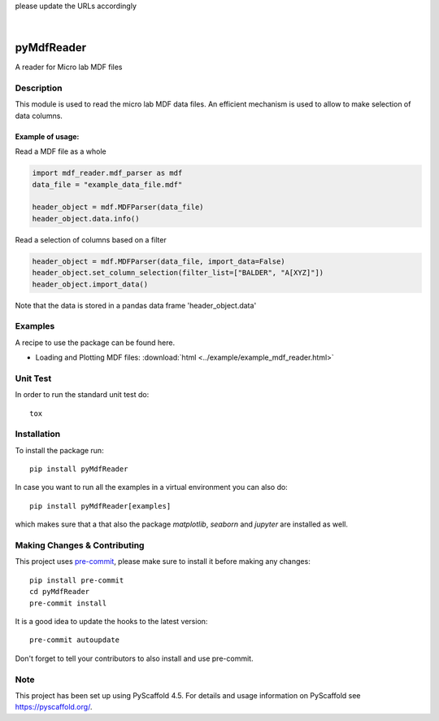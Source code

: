.. These are examples of badges you might want to add to your README:
please update the URLs accordingly

    .. image:: https://api.cirrus-ci.com/github/<USER>/pyMdfReader.svg?branch=main
        :alt: Built Status
        :target: https://cirrus-ci.com/github/<USER>/pyMdfReader
    .. image:: https://readthedocs.org/projects/pyMdfReader/badge/?version=latest
        :alt: ReadTheDocs
        :target: https://pyMdfReader.readthedocs.io/en/stable/
    .. image:: https://img.shields.io/coveralls/github/<USER>/pyMdfReader/main.svg
        :alt: Coveralls
        :target: https://coveralls.io/r/<USER>/pyMdfReader
    .. image:: https://img.shields.io/pypi/v/pyMdfReader.svg
        :alt: PyPI-Server
        :target: https://pypi.org/project/pyMdfReader/
    .. image:: https://img.shields.io/conda/vn/conda-forge/pyMdfReader.svg
        :alt: Conda-Forge
        :target: https://anaconda.org/conda-forge/pyMdfReader
    .. image:: https://pepy.tech/badge/pyMdfReader/month
        :alt: Monthly Downloads
        :target: https://pepy.tech/project/pyMdfReader
    .. image:: https://img.shields.io/twitter/url/http/shields.io.svg?style=social&label=Twitter
        :alt: Twitter
        :target: https://twitter.com/pyMdfReader

.. image:: https://img.shields.io/badge/-PyScaffold-005CA0?logo=pyscaffold
    :alt: Project generated with PyScaffold
    :target: https://pyscaffold.org/

|

===========
pyMdfReader
===========


A reader for Micro lab MDF files


Description
===========

This module is used to read the micro lab MDF data files. An efficient mechanism is used to allow to make
selection   of data columns.

Example of usage:
-----------------

Read a MDF file as a whole

.. code:: python

    import mdf_reader.mdf_parser as mdf
    data_file = "example_data_file.mdf"

    header_object = mdf.MDFParser(data_file)
    header_object.data.info()

Read a selection of columns based on a filter

.. code:: python

    header_object = mdf.MDFParser(data_file, import_data=False)
    header_object.set_column_selection(filter_list=["BALDER", "A[XYZ]"])
    header_object.import_data()

Note that the data is stored in a pandas data frame 'header_object.data'


Examples
========

A recipe to use the package can be found here.

* Loading and Plotting MDF files: :download:`html <../example/example_mdf_reader.html>`

Unit Test
=========
In order to run the standard unit test do::

    tox

Installation
============

To install the package run::

    pip install pyMdfReader

In case you want to run all the examples in a virtual environment you can also do::

    pip install pyMdfReader[examples]

which makes sure that a that also the package *matplotlib*, *seaborn* and *jupyter* are
installed as well.

Making Changes & Contributing
=============================

This project uses `pre-commit`_, please make sure to install it before making any
changes::

    pip install pre-commit
    cd pyMdfReader
    pre-commit install

It is a good idea to update the hooks to the latest version::

    pre-commit autoupdate

Don't forget to tell your contributors to also install and use pre-commit.

.. _pre-commit: https://pre-commit.com/

Note
====

This project has been set up using PyScaffold 4.5. For details and usage
information on PyScaffold see https://pyscaffold.org/.
